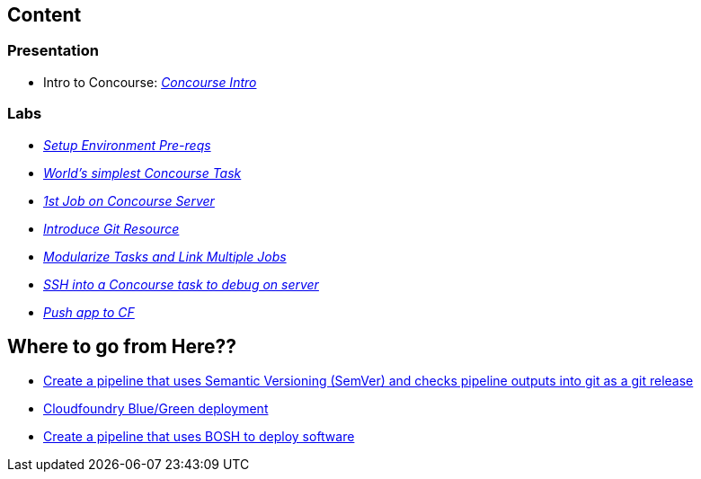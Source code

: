

## Content

### Presentation 
- Intro to Concourse: link:presentation/concourse.pptx[_Concourse Intro_]

### Labs
- link:labs/pre-reqs.adoc[_Setup Environment Pre-reqs_]
- link:labs/lab01.adoc[_World’s simplest Concourse Task_]
- link:labs/lab02.adoc[_1st Job on Concourse Server_]
- link:labs/lab03.adoc[_Introduce Git Resource_]
- link:labs/lab04.adoc[_Modularize Tasks and Link Multiple Jobs_]
- link:labs/lab05.adoc[_SSH into a Concourse task to debug on server_]
- link:labs/lab06.adoc[_Push app to CF_]

## Where to go from Here??
- link:https://github.com/azwickey-pivotal/volume-demo[Create a pipeline that uses Semantic Versioning (SemVer) and checks pipeline outputs into git as a git release]
- link:https://github.com/azwickey-pivotal/volume-demo[Cloudfoundry Blue/Green deployment]
- link:https://github.com/azwickey-pivotal/concourse-deploy-gemfire[Create a pipeline that uses BOSH to deploy software]


